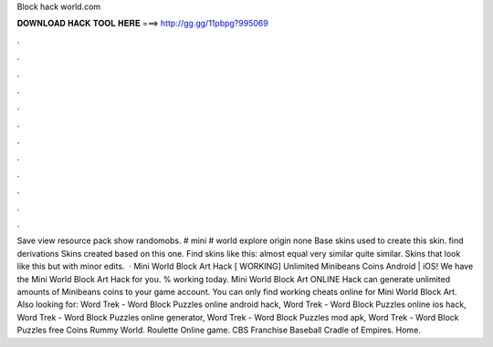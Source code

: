 Block hack world.com

𝐃𝐎𝐖𝐍𝐋𝐎𝐀𝐃 𝐇𝐀𝐂𝐊 𝐓𝐎𝐎𝐋 𝐇𝐄𝐑𝐄 ===> http://gg.gg/11pbpg?995069

.

.

.

.

.

.

.

.

.

.

.

.

Save view resource pack show randomobs. # mini # world explore origin none Base skins used to create this skin. find derivations Skins created based on this one. Find skins like this: almost equal very similar quite similar. Skins that look like this but with minor edits.  · Mini World Block Art Hack [ WORKING] Unlimited Minibeans Coins Android | iOS! We have the Mini World Block Art Hack for you. % working today. Mini World Block Art ONLINE Hack can generate unlimited amounts of Minibeans coins to your game account. You can only find working cheats online for Mini World Block Art. Also looking for: Word Trek - Word Block Puzzles online android hack, Word Trek - Word Block Puzzles online ios hack, Word Trek - Word Block Puzzles online generator, Word Trek - Word Block Puzzles mod apk, Word Trek - Word Block Puzzles free Coins Rummy World. Roulette Online game. CBS Franchise Baseball Cradle of Empires. Home.
